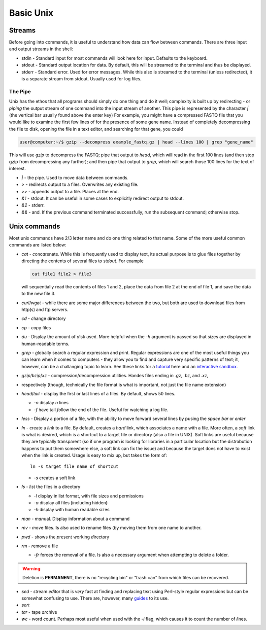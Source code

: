 Basic Unix
==========

.. raw:: html

    <div style="position: relative; padding-bottom: 60%; height: 0; overflow: hidden; max-width: 100%; height: auto;">
        <iframe src="https://www.youtube.com/embed/dFUlAQZB9Ng" frameborder="0" allowfullscreen style="position: absolute; top: 0; left: 0; width: 100%; height: 100%;"></iframe>
    </div>

Streams
~~~~~~~
Before going into commands, it is useful to understand how data can flow between commands. There are three input and 
output streams in the shell:

* stdin - Standard input for most commands will look here for input.  Defaults to the keyboard.
* stdout - Standard output location for data. By default, this will be streamed to the terminal and thus be displayed.
* stderr - Standard error.  Used for error messages. While this also is streamed to the terminal (unless redirected),
  it is a separate stream from stdout.  Usually used for log files.

The Pipe
--------
Unix has the ethos that all programs should simply do one thing and do it well; complexity is built up by redirecting -
or *piping* the output stream of one command into the input stream of another. This pipe is represented by the
character `|` (the vertical bar usually found above the enter key) For example, you might have a compressed FASTQ
file that you would like to examine the first few lines of for the presence of some gene name. Instead of completely
decompressing the file to disk, opening the file in a text editor, and searching for that gene, you could

.. code-block:: bash

    user@computer:~/$ gzip --decompress example_fastq.gz | head --lines 100 | grep "gene_name"

This will use `gzip` to decompress the FASTQ; pipe that output to `head`, which will read in the first 100 lines
(and then stop gzip from decompressing any further); and then pipe that output to `grep`, which will search those
100 lines for the text of interest.

* `|` - the pipe. Used to move data between commands.
* `>` - redirects output to a files. Overwrites any existing file.
* `>>` - appends output to a file. Places at the end.
* `&1` - stdout. It can be useful in some cases to explicitly redirect output to stdout.
* `&2` - stderr.
* `&&` - and. If the previous command terminated successfully, run the subsequent command; otherwise stop.


Unix commands
~~~~~~~~~~~~~~
Most unix commands have 2/3 letter name and do one thing related to that name. Some of the more useful common commands
are listed below:

* `cat` - *c*\ onc\ *at*\ enate.  While this is frequently used to display text, its actual purpose is to glue files 
  together by directing the contents of several files to `stdout`. For example

  .. code-block:: bash
  
    cat file1 file2 > file3

  will sequentially read the contents of files 1 and 2, place the data from file 2 at the end of file 1, and save
  the data to the new file 3.
.. _curl_wget:
* `curl`/`wget` - while there are some major differences between the two, but both are used to download files from
  http(s) and ftp servers.
* `cd` - *c*\ hange *d*\ irectory
* `cp` - *c*\ o\ *p*\ y files
* `du` - Display the amount of *d*\ isk *u*\ sed.  More helpful when the `-h` argument is passed so that sizes are
  displayed in human-readable terms.
* `grep` - *g*\ lobally search a *r*\ egular *e*\ xpression and *p*\ rint.  Regular expressions are one of the most
  useful things you can learn when it comes to computers - they allow you to find and capture very specific patterns
  of text; it, however, can be a challanging topic to learn.  See these links for a `tutorial <https://regexone.com/>`_
  here and an `interactive sandbox <https://regexr.com/>`_.
* `gzip`/`bzip`/`xz` - compression/decompression utilities.  Handes files ending in `.gz`, `.bz`, and `.xz`,
* respectively (though, technically the file format is what is important, not just the file name extension)
* `head`/`tail` - display the first or last lines of a files.  By default, shows 50 lines.

  - `-n` display *n* lines
  - `-f` have tail *f*\ ollow the end of the file.  Useful for watching a log file.

* `less` - Display a portion of a file, with the ability to move forward several lines by pusing the `space bar` or
  `enter`
* `ln` - create a *l*\ i\ *n*\ k to a file.  By default, creates a *hard* link, which associates a name with a file.
  More often, a *soft* link is what is desired, which is a shortcut to a target file or directory (also a file in UNIX).
  Soft links are useful because they are typically transparent (so if one program is looking for libraries in a
  particular location but the distrobution happens to put them somewhere else, a soft link can fix the issue) and
  because the target does not have to exist when the link is created.  Usage is easy to mix up, but takes the form of::

    ln -s target_file name_of_shortcut

  - `-s` creates a soft link

* `ls` - *l*\ i\ *s*\ t the files in a directory

  - `-l` display in list format, with file sizes and permissions
  - `-a` display all files (including hidden)
  - `-h` display with human readable sizes

* `man` - *man*\ ual.  Display information about a command
* `mv` - *m*\ o\ *v*\ e files. Is also used to rename files (by moving them from one name to another.
* `pwd` - shows the *p*\ resent *w*\ orking *d*\ irectory
* `rm` - *r*\ emo\ *v*\ e a file

  - `-fr` forces the removal of a file. Is also a necessary argument when attempting to delete a folder.

.. warning::
    Deletion is **PERMANENT**, there is no "recycling bin" or "trash can" from which files can be recovered.

* `sed` - *s*\ tream *ed*\ itor that is *very* fast at finding and replacing text using Perl-style regular expressions but can be somewhat confusing to use.  There are, however, many `guides <https://www.grymoire.com/Unix/Sed.html>`_ to its use.
* `sort`
* `tar` - *t*\ ape *ar*\ chive
* `wc` - *w*\ ord *c*\ ount.  Perhaps most useful when used with the `-l` flag, which causes it to count the number of *l*\ ines.

